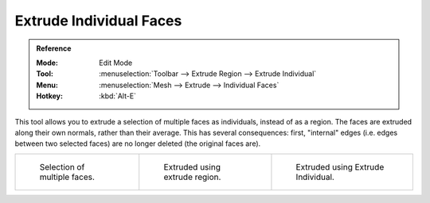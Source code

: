 .. _tool-mesh-extrude_individual:

************************
Extrude Individual Faces
************************

.. admonition:: Reference
   :class: refbox

   :Mode:      Edit Mode
   :Tool:      :menuselection:`Toolbar --> Extrude Region --> Extrude Individual`
   :Menu:      :menuselection:`Mesh --> Extrude --> Individual Faces`
   :Hotkey:    :kbd:`Alt-E`

This tool allows you to extrude a selection of multiple faces as individuals, instead of as a region.
The faces are extruded along their own normals, rather than their average.
This has several consequences: first, "internal" edges
(i.e. edges between two selected faces) are no longer deleted (the original faces are).

.. list-table::

   * - .. figure:: /images/modeling_meshes_editing_duplicating_extrude_face-multi.png
          :width: 200px

          Selection of multiple faces.

     - .. figure:: /images/modeling_meshes_editing_duplicating_extrude_face-multi-region.png
          :width: 200px

          Extruded using extrude region.

     - .. figure:: /images/modeling_meshes_editing_duplicating_extrude_face-multi-individual.png
          :width: 200px

          Extruded using Extrude Individual.
